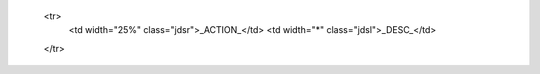   <tr>
    <td width="25%" class="jdsr">_ACTION_</td>
    <td width="*" class="jdsl">_DESC_</td>
  </tr>
